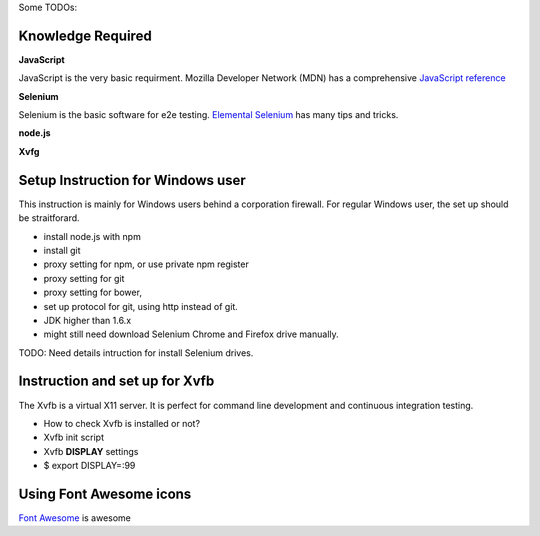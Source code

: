 Some TODOs:

Knowledge Required
------------------

**JavaScript**

JavaScript is the very basic requirment.
Mozilla Developer Network (MDN) has a comprehensive
`JavaScript reference <https://developer.mozilla.org/en-US/docs/Web/JavaScript/Reference>`_

**Selenium**

Selenium is the basic software for e2e testing.
`Elemental Selenium <http://elementalselenium.com/>`_ 
has many tips and tricks.

**node.js**

**Xvfg**

Setup Instruction for Windows user
----------------------------------

This instruction is mainly for Windows users behind a 
corporation firewall.
For regular Windows user, the set up should be straitforard.

- install node.js with npm
- install git
- proxy setting for npm, or use private npm register
- proxy setting for git
- proxy setting for bower,
- set up protocol for git, using http instead of git.
- JDK higher than 1.6.x
- might still need download Selenium Chrome and Firefox drive
  manually.

TODO: Need details intruction for install Selenium drives.

Instruction and set up for Xvfb
-------------------------------

The Xvfb is a virtual X11 server.
It is perfect for command line development and 
continuous integration testing.

- How to check Xvfb is installed or not?
- Xvfb init script
- Xvfb **DISPLAY** settings
- $ export DISPLAY=:99

Using Font Awesome icons
------------------------

`Font Awesome`_ is awesome

.. _Font Awesome: https://github.com/FortAwesome/Font-Awesome

